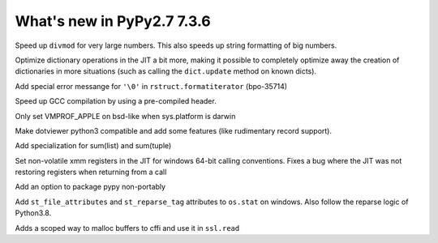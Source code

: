 ===========================
What's new in PyPy2.7 7.3.6
===========================

.. this is a revision shortly after release-pypy-7.3.4
.. startrev: 9c11d242d78c


.. branch: faster-rbigint-big-divmod

Speed up ``divmod`` for very large numbers. This also speeds up string
formatting of big numbers.

.. branch: jit-heapcache-interiorfields

Optimize dictionary operations in the JIT a bit more, making it possible to
completely optimize away the creation of dictionaries in more situations (such
as calling the ``dict.update`` method on known dicts).

.. branch: bpo-35714

Add special error messange for ``'\0'`` in ``rstruct.formatiterator``
(bpo-35714)

.. branch: gcc-precompiled-header

Speed up GCC compilation by using a pre-compiled header.

.. branch: set-vmprof_apple-only-on-darwin

Only set VMPROF_APPLE on bsd-like when sys.platform is darwin

.. minor branches not worth to document
.. branch: fix-checkmodule-2
.. branch: tiny-traceviewer-fix


.. branch: dotviewer-python3

Make dotviewer python3 compatible and add some features (like rudimentary
record support).

.. branch: specialize-sum

Add specialization for sum(list) and sum(tuple)

.. branch: win64-xmm-registers

Set non-volatile xmm registers in the JIT for windows 64-bit calling
conventions. Fixes a bug where the JIT was not restoring registers when
returning from a call

.. branch: no-make-portable

Add an option to package pypy non-portably

.. branch: win64-stat

Add ``st_file_attributes`` and ``st_reparse_tag`` attributes to ``os.stat``
on windows. Also follow the reparse logic of Python3.8.

.. branch: scoped-cffi-malloc

Adds a scoped way to malloc buffers to cffi and use it in ``ssl.read``

